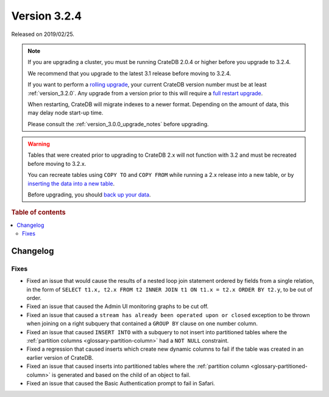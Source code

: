 .. _version_3.2.4:

=============
Version 3.2.4
=============

Released on 2019/02/25.

.. NOTE::

    If you are upgrading a cluster, you must be running CrateDB 2.0.4 or higher
    before you upgrade to 3.2.4.

    We recommend that you upgrade to the latest 3.1 release before moving to
    3.2.4.

    If you want to perform a `rolling upgrade`_, your current CrateDB version
    number must be at least :ref:`version_3.2.0`. Any upgrade from a version
    prior to this will require a `full restart upgrade`_.

    When restarting, CrateDB will migrate indexes to a newer format. Depending
    on the amount of data, this may delay node start-up time.

    Please consult the :ref:`version_3.0.0_upgrade_notes` before upgrading.

.. WARNING::

    Tables that were created prior to upgrading to CrateDB 2.x will not
    function with 3.2 and must be recreated before moving to 3.2.x.

    You can recreate tables using ``COPY TO`` and ``COPY FROM`` while running a
    2.x release into a new table, or by `inserting the data into a new table`_.

    Before upgrading, you should `back up your data`_.

.. _rolling upgrade: https://crate.io/docs/crate/howtos/en/latest/admin/rolling-upgrade.html
.. _full restart upgrade: https://crate.io/docs/crate/howtos/en/latest/admin/full-restart-upgrade.html
.. _back up your data: https://crate.io/docs/crate/reference/en/latest/admin/snapshots.html
.. _inserting the data into a new table: https://crate.io/docs/crate/reference/en/latest/admin/system-information.html#tables-need-to-be-recreated


.. rubric:: Table of contents

.. contents::
   :local:

Changelog
=========

Fixes
-----

- Fixed an issue that would cause the results of a nested loop join statement
  ordered by fields from a single relation, in the form of
  ``SELECT t1.x, t2.x FROM t2 INNER JOIN t1 ON t1.x = t2.x ORDER BY t2.y``, to
  be out of order.

- Fixed an issue that caused the Admin UI monitoring graphs to be cut off.

- Fixed an issue that caused a ``stream has already been operated upon or
  closed`` exception to be thrown when joining on a right subquery that
  contained a ``GROUP BY`` clause on one number column.

- Fixed an issue that caused ``INSERT INTO`` with a subquery to not insert into
  partitioned tables where the :ref:`partition columns
  <glossary-partition-column>` had a ``NOT NULL`` constraint.

- Fixed a regression that caused inserts which create new dynamic columns to
  fail if the table was created in an earlier version of CrateDB.

- Fixed an issue that caused inserts into partitioned tables where the
  :ref:`partition column <glossary-partitioned-column>` is generated and
  based on the child of an object to fail.

- Fixed an issue that caused the Basic Authentication prompt to fail in Safari.
